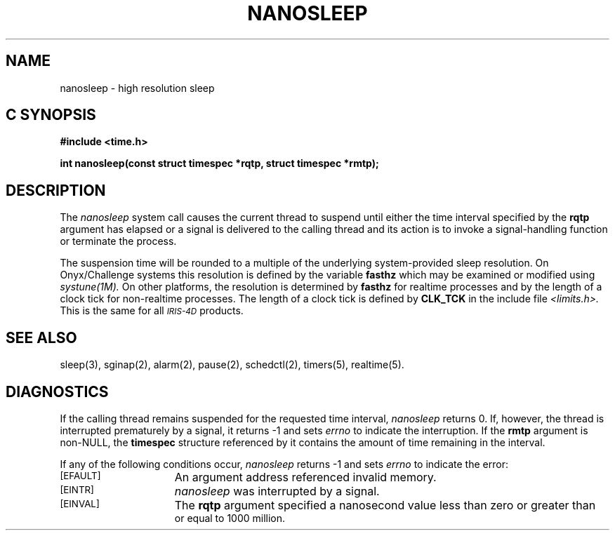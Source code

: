 '\"macro stdmacro
.TH NANOSLEEP 2 
.SH NAME
nanosleep \- high resolution sleep
.Op c p a
.SH C SYNOPSIS
.nf
.B #include <time.h>
.PP
.B "int nanosleep(const struct timespec *rqtp, struct timespec *rmtp);
.fi
.PP
.Op
.SH DESCRIPTION
.PP
The
.I nanosleep
system call causes the current thread to suspend until either the
time interval specified by the
.B rqtp
argument has elapsed or a signal is delivered to the calling
thread and its action is to invoke a signal-handling function
or terminate the process.
.PP
The suspension time will be rounded to a multiple of the underlying
system-provided sleep resolution.  On Onyx/Challenge systems
this resolution is defined by the variable
.B fasthz
which may be examined or modified using
.I systune(1M).
On other platforms, the resolution is determined by
.B fasthz
for realtime processes and by the length of a clock
tick for non-realtime processes.
The length of a clock tick is defined by
.B CLK_TCK
in the include file
.I <limits.h>.
This is the same for all
.SM
.I IRIS-4D
products.
.SH "SEE ALSO"
sleep(3), sginap(2), alarm(2), pause(2), schedctl(2), timers(5), realtime(5).
.SH "DIAGNOSTICS"
.PP
If the calling thread remains suspended for the requested time
interval, 
.I nanosleep
returns 0.  If, however, the thread is interrupted prematurely
by a signal, it returns \-1 and sets
.I errno
to indicate the interruption.  If the
.B rmtp
argument is non-NULL, the
.B timespec
structure referenced by it contains the amount of time
remaining in the interval.
.PP
If any of the following conditions occur,
.I nanosleep
returns \-1 and sets
.I errno
to indicate the error:
.TP 15
.SM
\%[EFAULT]
An argument address referenced invalid memory.
.TP 15
.SM
\%[EINTR]
.I nanosleep
was interrupted by a signal.
.TP 15
.SM
\%[EINVAL]
The
.B rqtp
argument specified a nanosecond value less than zero or greater than
 or equal to 1000 million.
